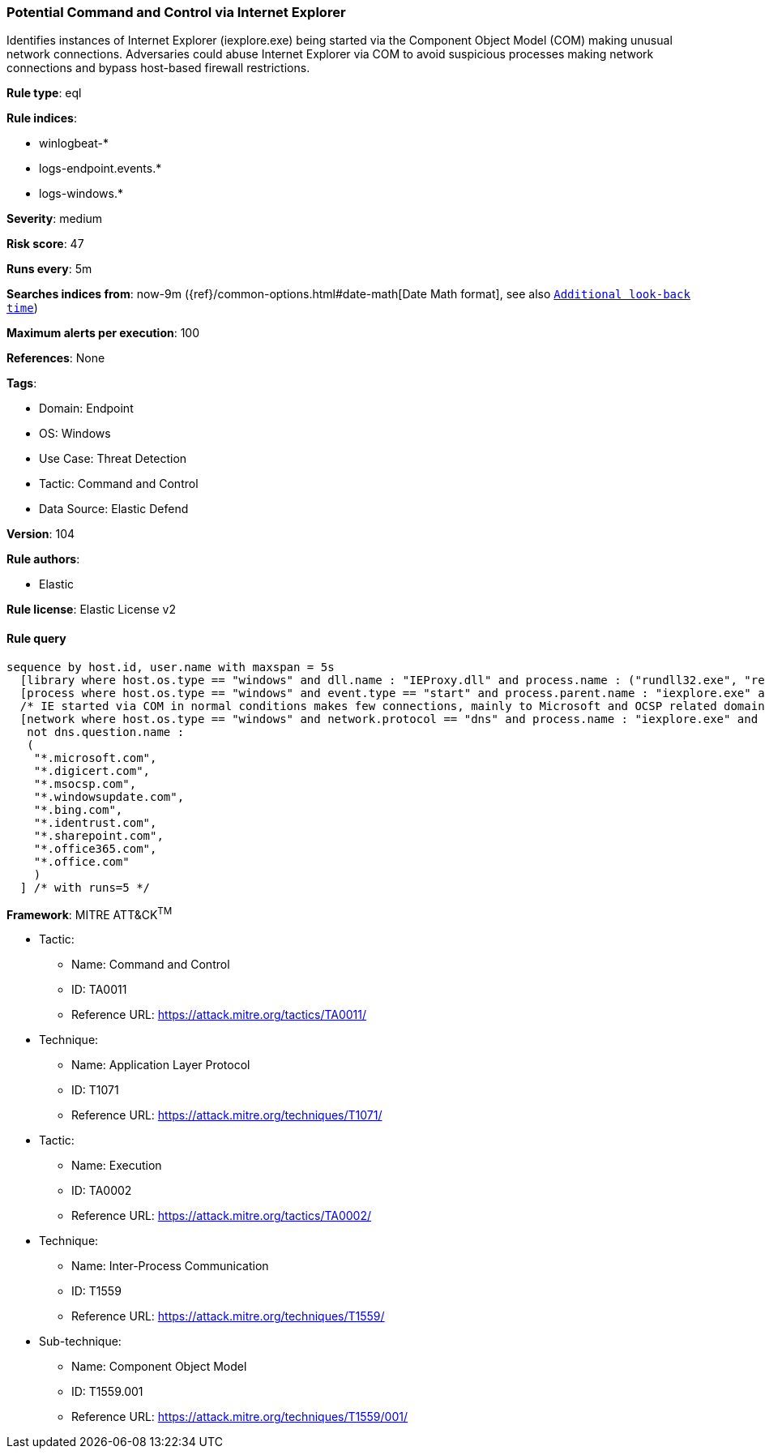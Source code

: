 [[prebuilt-rule-8-10-2-potential-command-and-control-via-internet-explorer]]
=== Potential Command and Control via Internet Explorer

Identifies instances of Internet Explorer (iexplore.exe) being started via the Component Object Model (COM) making unusual network connections. Adversaries could abuse Internet Explorer via COM to avoid suspicious processes making network connections and bypass host-based firewall restrictions.

*Rule type*: eql

*Rule indices*: 

* winlogbeat-*
* logs-endpoint.events.*
* logs-windows.*

*Severity*: medium

*Risk score*: 47

*Runs every*: 5m

*Searches indices from*: now-9m ({ref}/common-options.html#date-math[Date Math format], see also <<rule-schedule, `Additional look-back time`>>)

*Maximum alerts per execution*: 100

*References*: None

*Tags*: 

* Domain: Endpoint
* OS: Windows
* Use Case: Threat Detection
* Tactic: Command and Control
* Data Source: Elastic Defend

*Version*: 104

*Rule authors*: 

* Elastic

*Rule license*: Elastic License v2


==== Rule query


[source, js]
----------------------------------
sequence by host.id, user.name with maxspan = 5s
  [library where host.os.type == "windows" and dll.name : "IEProxy.dll" and process.name : ("rundll32.exe", "regsvr32.exe")]
  [process where host.os.type == "windows" and event.type == "start" and process.parent.name : "iexplore.exe" and process.parent.args : "-Embedding"]
  /* IE started via COM in normal conditions makes few connections, mainly to Microsoft and OCSP related domains, add FPs here */
  [network where host.os.type == "windows" and network.protocol == "dns" and process.name : "iexplore.exe" and
   not dns.question.name :
   (
    "*.microsoft.com",
    "*.digicert.com",
    "*.msocsp.com",
    "*.windowsupdate.com",
    "*.bing.com",
    "*.identrust.com",
    "*.sharepoint.com",
    "*.office365.com",
    "*.office.com"
    )
  ] /* with runs=5 */

----------------------------------

*Framework*: MITRE ATT&CK^TM^

* Tactic:
** Name: Command and Control
** ID: TA0011
** Reference URL: https://attack.mitre.org/tactics/TA0011/
* Technique:
** Name: Application Layer Protocol
** ID: T1071
** Reference URL: https://attack.mitre.org/techniques/T1071/
* Tactic:
** Name: Execution
** ID: TA0002
** Reference URL: https://attack.mitre.org/tactics/TA0002/
* Technique:
** Name: Inter-Process Communication
** ID: T1559
** Reference URL: https://attack.mitre.org/techniques/T1559/
* Sub-technique:
** Name: Component Object Model
** ID: T1559.001
** Reference URL: https://attack.mitre.org/techniques/T1559/001/
